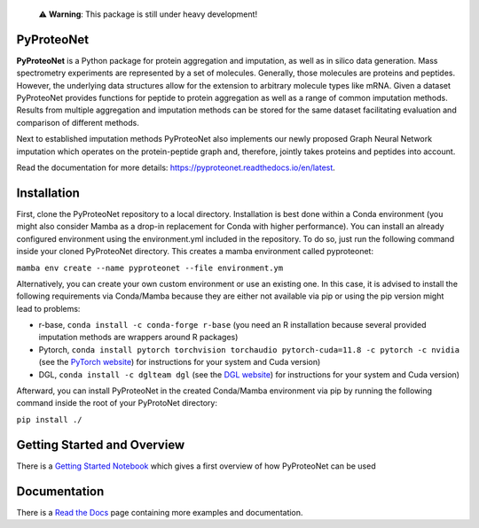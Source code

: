   ⚠️ **Warning**: This package is still under heavy development!


PyProteoNet
===========

**PyProteoNet** is a Python package for protein aggregation 
and imputation, as well as in silico data generation.
Mass spectrometry experiments are represented by a set of molecules.
Generally, those molecules are proteins and peptides. 
However, the underlying data structures allow for the extension to arbitrary molecule types
like mRNA.
Given a dataset PyProteoNet provides functions for peptide to protein aggregation as well as a range of common imputation methods.
Results from multiple aggregation and imputation methods can be stored for the same dataset facilitating evaluation and comparison of different methods.

Next to established imputation methods PyProteoNet also implements our newly proposed Graph Neural Network imputation
which operates on the protein-peptide graph and, therefore, jointly takes proteins and peptides into account.

Read the documentation for more details: `https://pyproteonet.readthedocs.io/en/latest <https://pyproteonet.readthedocs.io/en/latest>`_.

Installation
============
First, clone the PyProteoNet repository to a local directory.
Installation is best done within a Conda environment (you might also consider Mamba as a drop-in replacement for Conda with higher performance).
You can install an already configured environment using the environment.yml included in the repository. To do so, just run the following command inside your cloned PyProteoNet directory.
This creates a mamba environment called pyproteonet:

``mamba env create --name pyproteonet --file environment.ym``

Alternatively, you can create your own custom environment or use an existing one. In this case, it is advised to install the following requirements via Conda/Mamba because they are either not available via pip or using the pip version might lead to problems:

* r-base, ``conda install -c conda-forge r-base`` (you need an R installation because several provided imputation methods are wrappers around R packages)
* Pytorch, ``conda install pytorch torchvision torchaudio pytorch-cuda=11.8 -c pytorch -c nvidia`` (see the `PyTorch website <https://pytorch.org/get-started/locally/>`_) for instructions for your system and Cuda version) 
* DGL, ``conda install -c dglteam dgl`` (see the `DGL website <https://www.dgl.ai/pages/start.html>`_) for instructions for your system and Cuda version)

Afterward, you can install PyProteoNet in the created Conda/Mamba environment via pip by running the following command inside the root of your PyProtoNet directory:

``pip install ./``

Getting Started and Overview
============================
There is a `Getting Started Notebook <https://github.com/Tobias314/pyproteonet/blob/main/docs/source/notebooks/getting_started.ipynb>`_ which gives a first overview of how PyProteoNet can be used

Documentation
============================
There is a `Read the Docs <https://pyproteonet.readthedocs.io/en/latest>`_ page containing more examples and documentation.
